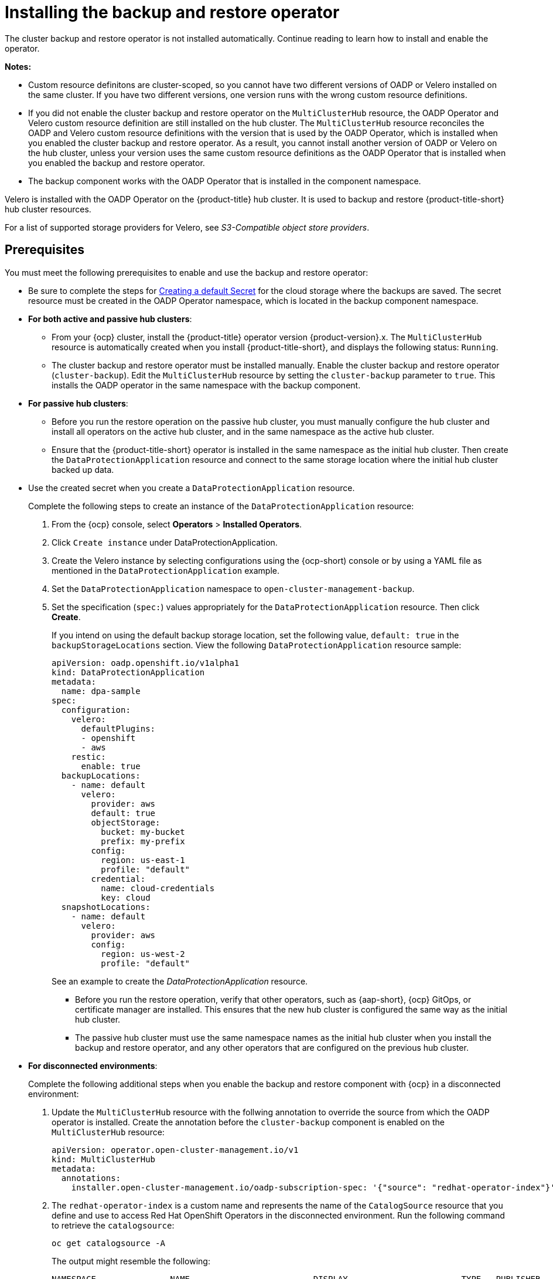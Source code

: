 [#install-backup-and-restore]
= Installing the backup and restore operator

The cluster backup and restore operator is not installed automatically. Continue reading to learn how to install and enable the operator.

*Notes:*

- Custom resource definitons are cluster-scoped, so you cannot have two different versions of OADP or Velero installed on the same cluster. If you have two different versions, one version runs with the wrong custom resource definitions.

- If you did not enable the cluster backup and restore operator on the `MultiClusterHub` resource, the OADP Operator and Velero custom resource definition are still installed on the hub cluster. The `MultiClusterHub` resource reconciles the OADP and Velero custom resource definitions with the version that is used by the OADP Operator, which is installed when you enabled the cluster backup and restore operator. As a result, you cannot install another version of OADP or Velero on the hub cluster, unless your version uses the same custom resource definitions as the OADP Operator that is installed when you enabled the backup and restore operator.

- The backup component works with the OADP Operator that is installed in the component namespace. 

Velero is installed with the OADP Operator on the {product-title} hub cluster. It is used to backup and restore {product-title-short} hub cluster resources. 

For a list of supported storage providers for Velero, see _S3-Compatible object store providers_.

[#prerequisites-backup-restore]
== Prerequisites

You must meet the following prerequisites to enable and use the backup and restore operator:

- Be sure to complete the steps for link:https://access.redhat.com/documentation/en-us/openshift_container_platform/4.12/html/backup_and_restore/oadp-application-backup-and-restore#oadp-creating-default-secret_installing-oadp-aws[Creating a default Secret] for the cloud storage where the backups are saved. The secret resource must be created in the OADP Operator namespace, which is located in the backup component namespace.

- *For both active and passive hub clusters*:

** From your {ocp} cluster, install the {product-title} operator version {product-version}.x. The `MultiClusterHub` resource is automatically created when you install {product-title-short}, and displays the following status: `Running`.

** The cluster backup and restore operator must be installed manually. Enable the cluster backup and restore operator (`cluster-backup`). Edit the `MultiClusterHub` resource by setting the `cluster-backup` parameter to `true`. This installs the OADP operator in the same namespace with the backup component.

- *For passive hub clusters*:

** Before you run the restore operation on the passive hub cluster, you must manually configure the hub cluster and install all operators on the active hub cluster, and in the same namespace as the active hub cluster.

** Ensure that the {product-title-short} operator is installed in the same namespace as the initial hub cluster. Then create the `DataProtectionApplication` resource and connect to the same storage location where the initial hub cluster backed up data. 

- Use the created secret when you create a `DataProtectionApplication` resource.
+
Complete the following steps to create an instance of the `DataProtectionApplication` resource:
+
. From the {ocp} console, select *Operators* > *Installed Operators*.
. Click `Create instance` under DataProtectionApplication.
. Create the Velero instance by selecting configurations using the {ocp-short) console or by using a YAML file as mentioned in the `DataProtectionApplication` example.
. Set the `DataProtectionApplication` namespace to `open-cluster-management-backup`.
. Set the specification (`spec:`) values appropriately for the `DataProtectionApplication` resource. Then click *Create*.
+
If you intend on using the default backup storage location, set the following value, `default: true` in the `backupStorageLocations` section. View the following `DataProtectionApplication` resource sample:
+
[source,yaml]
----
apiVersion: oadp.openshift.io/v1alpha1
kind: DataProtectionApplication
metadata:
  name: dpa-sample
spec:
  configuration:
    velero:
      defaultPlugins:
      - openshift
      - aws
    restic:
      enable: true
  backupLocations:
    - name: default
      velero:
        provider: aws
        default: true
        objectStorage:
          bucket: my-bucket
          prefix: my-prefix
        config:
          region: us-east-1
          profile: "default"
        credential:
          name: cloud-credentials
          key: cloud
  snapshotLocations:
    - name: default
      velero:
        provider: aws
        config:
          region: us-west-2
          profile: "default"
----
+
See an example to create the _DataProtectionApplication_ resource.

** Before you run the restore operation, verify that other operators, such as {aap-short}, {ocp} GitOps, or certificate manager are installed. This ensures that the new hub cluster is configured the same way as the initial hub cluster.

** The passive hub cluster must use the same namespace names as the initial hub cluster when you install the backup and restore operator, and any other operators that are configured on the previous hub cluster.

- *For disconnected environments*:
+
Complete the following additional steps when you enable the backup and restore component with {ocp} in a disconnected environment:
+
. Update the `MultiClusterHub` resource with the follwing annotation to override the source from which the OADP operator is installed. Create the annotation before the `cluster-backup` component is enabled on the `MultiClusterHub` resource:
+
[source,yaml]
----
apiVersion: operator.open-cluster-management.io/v1
kind: MultiClusterHub
metadata:
  annotations:
    installer.open-cluster-management.io/oadp-subscription-spec: '{"source": "redhat-operator-index"}'
----
+
. The `redhat-operator-index` is a custom name and represents the name of the `CatalogSource` resource that you define and use to access Red Hat OpenShift Operators in the disconnected environment. Run the following command to retrieve the `catalogsource`:
+
----
oc get catalogsource -A
----
+
The output might resemble the following:
+
----
NAMESPACE               NAME                         DISPLAY                       TYPE   PUBLISHER   AGE
openshift-marketplace   acm-custom-registry          Advanced Cluster Management   grpc   Red Hat     42h
openshift-marketplace   multiclusterengine-catalog   MultiCluster Engine           grpc   Red Hat     42h
openshift-marketplace   redhat-operator-index                                      grpc               42h
----

[#enabling-backup-restore]
== Enabling the backup and restore operator

The cluster backup and restore operator can be enabled when the `MultiClusterHub` resource is created for the first time. The `cluster-backup` parameter is set to `true`. When the operator is enabled, the operator resources are installed.

If the `MultiClusterHub` resource is already created, you can install or uninstall the cluster backup operator by editing the `MultiClusterHub` resource. Set `cluster-backup` to `false`, if you want to uninstall the cluster backup operator.

When the backup and restore operator is enabled, your `MultiClusterHub` resource might resemble the following YAML file:

[source,yaml]
----
apiVersion: operator.open-cluster-management.io/v1
  kind: MultiClusterHub
  metadata:
    name: multiclusterhub
    namespace: open-cluster-management
  spec:
    availabilityConfig: High
    enableClusterBackup: false
    imagePullSecret: multiclusterhub-operator-pull-secret
    ingress:
      sslCiphers:
        - ECDHE-ECDSA-AES256-GCM-SHA384
        - ECDHE-RSA-AES256-GCM-SHA384
        - ECDHE-ECDSA-AES128-GCM-SHA256
        - ECDHE-RSA-AES128-GCM-SHA256
    overrides:
      components:
        - enabled: true
          name: multiclusterhub-repo
        - enabled: true
          name: search
        - enabled: true
          name: management-ingress
        - enabled: true
          name: console
        - enabled: true
          name: insights
        - enabled: true
          name: grc
        - enabled: true
          name: cluster-lifecycle
        - enabled: true
          name: volsync
        - enabled: true
          name: multicluster-engine
        - enabled: true
          name: cluster-backup
    separateCertificateManagement: false
----

[#dr4hub-install-resources]
== Additional resources

- See link:https://velero.io/[Velero].

- See link:https://access.redhat.com/documentation/en-us/openshift_container_platform/4.12/html/backup_and_restore/oadp-application-backup-and-restore#oadp-s3-compatible-backup-storage-providers_about-installing-oadp[AWS S3 compatible backup storage providers] in the {ocp-short} documentation for a list of supported Velero storage providers.

- Learn more about the link:https://access.redhat.com/documentation/en-us/openshift_container_platform/4.12/html/backup_and_restore/oadp-application-backup-and-restore#oadp-installing-dpa_installing-oadp-aws[_DataProtectionApplication_] resource.

- Return to <<install-backup-and-restore,Installing the backup and restore operator>>
